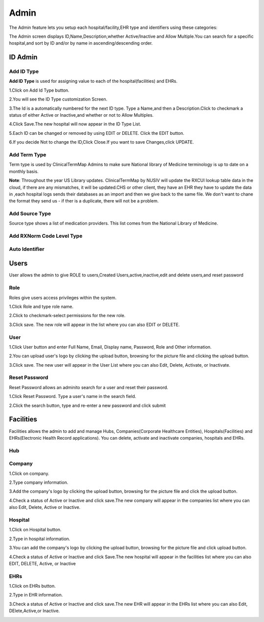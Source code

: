 Admin
=====
The Admin feature lets you setup each hospital/facility,EHR type and identifiers using these categories:

.. image:: admin.png
   :width: 500px
   :align: center
   :height: 200px

The Admin screen displays ID,Name,Description,whether Active/Inactive and Allow Multiple.You can search for a specific hospital,and sort by ID and/or by name in ascending/descending order.


ID Admin
^^^^^^^^

Add ID Type
...........
**Add ID Type** is used for assigning value to each of the hospital(facilities) and EHRs.

1.Click on Add Id Type button.

2.You will see the ID Type customization Screen.

.. image:: adminidadmin1.png
   :width: 500px
   :align: center
   :height: 200px


3.The Id is a automatically numbered for the next ID type. Type a Name,and then a Description.Click to checkmark a status of either Active or Inactive,and whether or not to Allow Multiples.

.. image:: adminidadmin2.png
   :width: 500px
   :align: center
   :height: 200px
    


4.Click  Save.The new hospital will now appear in the ID Type List. 

5.Each ID can be changed or removed by using EDIT or DELETE. Click the EDIT button.

6.If you decide Not to change the ID,Click Close.If you want to save Changes,click UPDATE.

Add Term Type
.............
Term type is used by ClinicalTermMap Admins to make sure National library of Medicine terminology is up to date on a monthly basis.

**Note**: Throughout the year US Library updates. ClinicalTermMap by NUSIV will update the RXCUI lookup table data in the cloud, if there are any mismatches, it will be updated.CHS or other client, they have an EHR they have to update the data in ,each hospital logs sends their databases as an import and then we give back to the same file. We don't want to chane the format they send us - if ther is a duplicate, there will not be a problem.

.. image:: adminaddtermtype.png
   :width: 500px
   :align: center
   :height: 200px

Add Source Type
...............
Source type shows a list of medication providers. This list comes from the National Library of Medicine.

.. image:: adminaddsourcetype.png
   :width: 500px
   :align: center
   :height: 200px


Add RXNorm Code Level Type
..........................

.. image:: adminaddrxnormtype.png
   :width: 500px
   :align: center
   :height: 200px


Auto Identifier
...............

.. image:: autoidentifier.png
   :width: 500px
   :align: center
   :height: 200px

Users
^^^^^
User allows the admin to give ROLE to users,Created Users,active,inactive,edit and delete users,and reset password


Role
....

Roles give users access privileges within the system.

1.Click Role and type role name.

2.Click to checkmark-select permissions for the new role.

3.Click save. The new role will appear in the list where you can also EDIT or DELETE.

.. image:: usersrole.png
   :width: 500px
   :align: center
   :height: 200px

User
....

1.Click User button and enter Full Name, Email, Display name, Password, Role and Other information.

2.You can upload user's logo by clicking the upload button, browsing for the picture file and clicking the upload button.

3.Click save. The new user will appear in the User List where you can also Edit, Delete, Activate, or Inactivate.


.. image:: users.png
   :width: 500px
   :align: center
   :height: 200px

Reset Password
..............

Reset Password allows an adminito search for a user and reset their password.

1.Click Reset Password. Type a user's name in the search field.

.. image:: usersreset.png
   :width: 500px
   :align: center
   :height: 200px

2.Click the search button, type and re-enter a new password and click submit

.. image:: usersresetpp.png
   :width: 500px
   :align: center
   :height: 200px


Facilities
^^^^^^^^^^
Facilities allows the admin to add and manage Hubs, Companies(Corporate Healthcare Entities), Hospitals(Facilities) and EHRs(Electronic Health Record applications). You can delete, activate and inactivate companies, hospitals and EHRs.

.. image:: adminfacilities.png
   :width: 500px
   :align: center
   :height: 200px

Hub
...
.. image:: facilitieshub.png
   :width: 500px
   :align: center
   :height: 200px

Company
.......
1.Click on company.

2.Type company information.

3.Add the company's logo by clicking the upload button, browsing for the picture file and click the upload button.

4.Check a status of Active or Inactive and click save.The new company will appear in the companies list where you can also Edit, Delete, Active or Inactive.

.. image:: facilitiescompany.png
   :width: 500px
   :align: center
   :height: 200px

Hospital
........
1.Click on Hospital button.

2.Type in hospital information.

3.You can add the company's logo by clicking the upload button, browsing for the picture file and click upload button.

4.Check a status of Active or Inactive and click Save.The new hospital will appear in the facilities list where you can also EDIT, DELETE, Active, or Inactive

.. image:: facilitieshospital.png
   :width: 500px
   :align: center
   :height: 200px

EHRs
....
1.Click on EHRs button.

2.Type in EHR information.

3.Check a status of Active or Inactive and click save.The new EHR will appear in the EHRs list where you can also Edit, DElete,Active,or Inactive.

.. image:: facilitiesehr.png
   :width: 500px
   :align: center
   :height: 200px

